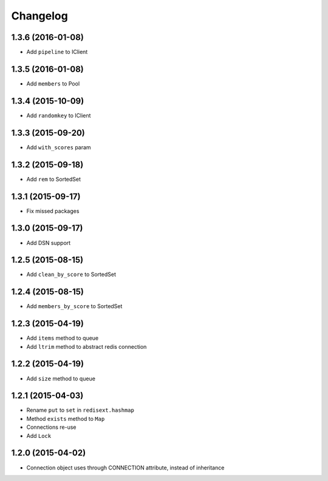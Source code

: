 .. :changelog:

Changelog
---------

1.3.6 (2016-01-08)
++++++++++++++++++

- Add ``pipeline`` to IClient

1.3.5 (2016-01-08)
++++++++++++++++++

- Add ``members`` to Pool

1.3.4 (2015-10-09)
++++++++++++++++++

- Add ``randomkey`` to IClient


1.3.3 (2015-09-20)
++++++++++++++++++

- Add ``with_scores`` param

1.3.2 (2015-09-18)
++++++++++++++++++

- Add ``rem`` to SortedSet

1.3.1 (2015-09-17)
++++++++++++++++++

- Fix missed packages

1.3.0 (2015-09-17)
++++++++++++++++++

- Add DSN support

1.2.5 (2015-08-15)
++++++++++++++++++

- Add ``clean_by_score`` to SortedSet


1.2.4 (2015-08-15)
++++++++++++++++++

- Add ``members_by_score`` to SortedSet

1.2.3 (2015-04-19)
++++++++++++++++++

- Add ``items`` method to queue
- Add ``ltrim`` method to abstract redis connection

1.2.2 (2015-04-19)
++++++++++++++++++

- Add ``size`` method to queue

1.2.1 (2015-04-03)
++++++++++++++++++

- Rename ``put`` to ``set`` in ``redisext.hashmap``
- Method ``exists`` method to ``Map``
- Connections re-use
- Add ``Lock``

1.2.0 (2015-04-02)
++++++++++++++++++

- Connection object uses through CONNECTION attribute, instead of inheritance
